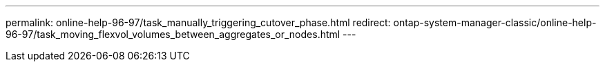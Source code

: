 ---
permalink: online-help-96-97/task_manually_triggering_cutover_phase.html
redirect: ontap-system-manager-classic/online-help-96-97/task_moving_flexvol_volumes_between_aggregates_or_nodes.html
---
